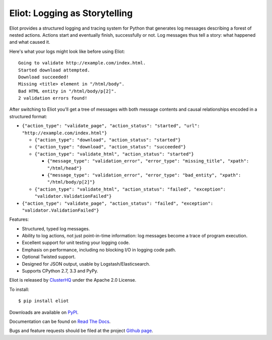 Eliot: Logging as Storytelling
==============================

.. image:: https://travis-ci.org/ClusterHQ/eliot.png?branch=master
           :target: http://travis-ci.org/ClusterHQ/eliot
           :alt: Build Status

Eliot provides a structured logging and tracing system for Python that generates log messages describing a forest of nested actions.
Actions start and eventually finish, successfully or not.
Log messages thus tell a story: what happened and what caused it.

Here's what your logs might look like before using Eliot::

    Going to validate http://example.com/index.html.
    Started download attempted.
    Download succeeded!
    Missing <title> element in "/html/body".
    Bad HTML entity in "/html/body/p[2]".
    2 validation errors found!

After switching to Eliot you'll get a tree of messages with both message contents and causal relationships encoded in a structured format:

* ``{"action_type": "validate_page", "action_status": "started", "url": "http://example.com/index.html"}``

  * ``{"action_type": "download", "action_status": "started"}``
  * ``{"action_type": "download", "action_status": "succeeded"}``
  * ``{"action_type": "validate_html", "action_status": "started"}``

    * ``{"message_type": "validation_error", "error_type": "missing_title", "xpath": "/html/head"}``
    * ``{"message_type": "validation_error", "error_type": "bad_entity", "xpath": "/html/body/p[2]"}``

  * ``{"action_type": "validate_html", "action_status": "failed", "exception": "validator.ValidationFailed"}``

* ``{"action_type": "validate_page", "action_status": "failed", "exception": "validator.ValidationFailed"}``

Features:

* Structured, typed log messages.
* Ability to log actions, not just point-in-time information: log messages become a trace of program execution.
* Excellent support for unit testing your logging code.
* Emphasis on performance, including no blocking I/O in logging code path.
* Optional Twisted support.
* Designed for JSON output, usable by Logstash/Elasticsearch.
* Supports CPython 2.7, 3.3 and PyPy.

Eliot is released by `ClusterHQ`_ under the Apache 2.0 License.

To install::

     $ pip install eliot

Downloads are available on `PyPI`_.

Documentation can be found on `Read The Docs`_.

Bugs and feature requests should be filed at the project `Github page`_.

.. _Read the Docs: https://eliot.readthedocs.org/
.. _Github page: https://github.com/ClusterHQ/eliot
.. _PyPI: https://pypi.python.org/pypi/eliot
.. _ClusterHQ: https://clusterhq.com
